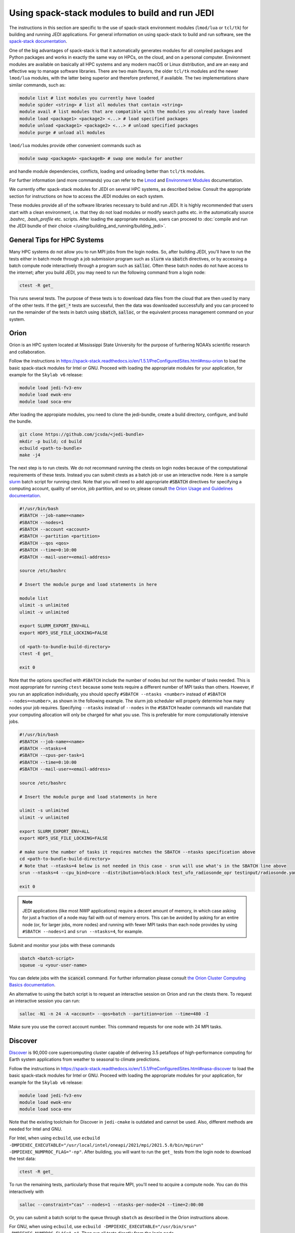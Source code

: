 .. _top-modules:

Using spack-stack modules to build and run JEDI
===============================================

The instructions in this section are specific to the use of spack-stack environment modules (``lmod/lua`` or ``tcl/tk``) for building and running JEDI applications. For general information on using spack-stack to build and run software, see the `spack-stack documentation <https://spack-stack.readthedocs.io/en/1.5.1>`_.

One of the big advantages of spack-stack is that it automatically generates modules for all compiled packages and Python packages and works in exactly the same way on HPCs, on the cloud, and on a personal computer. Environment modules are available on basically all HPC systems and any modern macOS or Linux distribution, and are an easy and effective way to manage software libraries. There are two main flavors, the older ``tcl/tk`` modules and the newer ``lmod/lua`` modules, with the latter being superior and therefore preferred, if available. The two implementations share similar commands, such as:

.. code-block:: bash

   module list # list modules you currently have loaded
   module spider <string> # list all modules that contain <string>
   module avail # list modules that are compatible with the modules you already have loaded
   module load <package1> <package2> <...> # load specified packages
   module unload <package1> <package2> <...> # unload specified packages
   module purge # unload all modules

``lmod/lua`` modules provide other convenient commands such as

.. code-block:: bash

   module swap <packageA> <packageB> # swap one module for another

and handle module dependencies, conflicts, loading and unloading better than ``tcl/tk`` modules.

For further information (and more commands) you can refer to the `Lmod <https://lmod.readthedocs.io/en/latest/010_user.html>`_ and `Environment Modules <https://modules.readthedocs.io/en/latest/>`_ documentation.

We currently offer spack-stack modules for JEDI on several HPC systems, as described below. Consult the appropriate section for instructions on how to access the JEDI modules on each system.

These modules provide all of the software libraries necessary to build and run JEDI. It is highly recommended that users start with a clean environment, i.e. that they do not load modules or modify search paths etc. in the automatically source `.bashrc`, `.bash_profile` etc. scripts. After loading the appropriate modules, users can proceed to :doc:`compile and run the JEDI bundle of their choice </using/building_and_running/building_jedi>`.


General Tips for HPC Systems
----------------------------

Many HPC systems do not allow you to run MPI jobs from the login nodes. So, after building JEDI, you'll have to run the tests either in batch mode through a job submission program such as :code:`slurm` via :code:`sbatch` directives, or by accessing a batch compute node interactively through a program such as :code:`salloc`. Often these batch nodes do not have access to the internet; after you build JEDI, you may need to run the following command from a login node:

.. code-block:: bash

    ctest -R get_

This runs several tests. The purpose of these tests is to download data files from the cloud that are then used by many of the other tests. If the :code:`get_*` tests are successful, then the data was downloaded successfully and you can proceed to run the remainder of the tests in batch using :code:`sbatch`, :code:`salloc`, or the equivalent process management command on your system.

.. _orion-modules:

Orion
-----

Orion is an HPC system located at Mississippi State University for the purpose of furthering NOAA’s scientific research and collaboration.

Follow the instructions in https://spack-stack.readthedocs.io/en/1.5.1/PreConfiguredSites.html#msu-orion to load the basic spack-stack modules for Intel or GNU. Proceed with loading the appropriate modules for your application, for example for the ``Skylab v6`` release:

.. code-block:: bash

   module load jedi-fv3-env
   module load ewok-env
   module load soca-env


After loading the appropiate modules, you need to clone the jedi-bundle, create a build directory, configure, and build the bundle.

.. code-block:: bash

    git clone https://github.com/jcsda/<jedi-bundle>
    mkdir -p build; cd build
    ecbuild <path-to-bundle>
    make -j4

The next step is to run ctests. We do not recommand running the ctests on login nodes because of the computational requirements of these tests. Instead you can submit ctests as a batch job or use an interactive node. Here is a sample `slurm <https://slurm.schedmd.com/>`_ batch script for running ctest. Note that you will need to add appropriate :code:`#SBATCH` directives for specifying a computing account, quality of service, job partition, and so on; please consult `the Orion Usage and Guidelines documentation <https://intranet.hpc.msstate.edu/helpdesk/resource-docs/cluster_guide.php#orion-use>`_.

.. code-block:: bash

   #!/usr/bin/bash
   #SBATCH --job-name=<name>
   #SBATCH --nodes=1
   #SBATCH --account <account>
   #SBATCH --partition <partition>
   #SBATCH --qos <qos>
   #SBATCH --time=0:10:00
   #SBATCH --mail-user=<email-address>

   source /etc/bashrc

   # Insert the module purge and load statements in here

   module list
   ulimit -s unlimited
   ulimit -v unlimited

   export SLURM_EXPORT_ENV=ALL
   export HDF5_USE_FILE_LOCKING=FALSE

   cd <path-to-bundle-build-directory>
   ctest -E get_

   exit 0

Note that the options specified with ``#SBATCH`` include the number of nodes but not the number of tasks needed.  This is most appropriate for running ``ctest`` because some tests require a different number of MPI tasks than others.  However, if you run an application individually, you should specify ``#SBATCH --ntasks <number>`` instead of ``#SBATCH --nodes=<number>``, as shown in the following example.  The slurm job scheduler will properly determine how many nodes your job requires. Specifying ``--ntasks`` instead of ``--nodes`` in the ``#SBATCH`` header commands will mandate that your computing allocation will only be charged for what you use.  This is preferable for more computationally intensive jobs.

.. code-block:: bash

   #!/usr/bin/bash
   #SBATCH --job-name=<name>
   #SBATCH --ntasks=4
   #SBATCH --cpus-per-task=1
   #SBATCH --time=0:10:00
   #SBATCH --mail-user=<email-address>

   source /etc/bashrc

   # Insert the module purge and load statements in here

   ulimit -s unlimited
   ulimit -v unlimited

   export SLURM_EXPORT_ENV=ALL
   export HDF5_USE_FILE_LOCKING=FALSE

   # make sure the number of tasks it requires matches the SBATCH --ntasks specification above
   cd <path-to-bundle-build-directory>
   # Note that --ntasks=4 below is not needed in this case - srun will use what's in the SBATCH line above
   srun --ntasks=4 --cpu_bind=core --distribution=block:block test_ufo_radiosonde_opr testinput/radiosonde.yaml

   exit 0

.. note::
   JEDI applications (like most NWP applications) require a decent amount of memory, in which case asking for just a fraction of a node may fail with out of memory errors. This can be avoided by asking for an entire node (or, for larger jobs, more nodes) and running with fewer MPI tasks than each node provides by using ``#SBATCH --nodes=1`` and ``srun --ntasks=4``, for example.

Submit and monitor your jobs with these commands

.. code-block:: bash

	  sbatch <batch-script>
	  squeue -u <your-user-name>

You can delete jobs with the :code:`scancel` command.  For further information please consult `the Orion Cluster Computing Basics documentation <https://intranet.hpc.msstate.edu/helpdesk/resource-docs/clusters_getting_started.php>`_.

An alternative to using the batch script is to request an interactive session on Orion and run the ctests there. To request an interactive session you can run:

.. code-block:: bash

   salloc -N1 -n 24 -A <account> --qos=batch --partition=orion --time=480 -I

Make sure you use the correct account number. This command requests for one node with 24 MPI tasks.

.. _discover-modules:

Discover
--------

`Discover <https://www.nccs.nasa.gov/systems/discover>`_ is 90,000 core supercomputing cluster capable of delivering 3.5 petaflops of high-performance computing for Earth system applications from weather to seasonal to climate predictions.

Follow the instructions in https://spack-stack.readthedocs.io/en/1.5.1/PreConfiguredSites.html#nasa-discover to load the basic spack-stack modules for Intel or GNU. Proceed with loading the appropriate modules for your application, for example for the ``Skylab v6`` release:

.. code-block:: bash

   module load jedi-fv3-env
   module load ewok-env
   module load soca-env

Note that the existing toolchain for Discover in ``jedi-cmake`` is outdated and cannot be used. Also, different methods are needed for Intel and GNU.

For Intel, when using ``ecbuild``, use ``ecbuild -DMPIEXEC_EXECUTABLE="/usr/local/intel/oneapi/2021/mpi/2021.5.0/bin/mpirun"`` ``-DMPIEXEC_NUMPROC_FLAG="-np"``. After building, you will want to run the ``get_`` tests from the login node to download the test data:

.. code-block:: bash

    ctest -R get_

To run the remaining tests, particularly those that require MPI, you'll need to acquire a compute node.  You can do this interactively with

.. code-block:: bash

    salloc --constraint="cas" --nodes=1 --ntasks-per-node=24 --time=2:00:00

Or, you can submit a batch script to the queue through ``sbatch`` as described in the Orion instructions above.

For GNU, when using ``ecbuild``, use ``ecbuild -DMPIEXEC_EXECUTABLE="/usr/bin/srun" -DMPIEXEC_NUMPROC_FLAG="-n"``. Then run all tests directly from the login node.

Discover is a heterogeneous system with different CPU architectures and operating systems on the login and compute nodes. The default login node is of the newest Intel Cascade Lake generation, and we recommend requesting the same node type when running interactive jobs or batch jobs, which is accomplished by the argument ``--constraint="cas"``. If older node types are used (Skylake, Haswell), users may see warnings like "no version information available" for certain libraries in the default location ``/usr/lib64``. For more information, see https://www.nccs.nasa.gov/nccs-users/instructional/using-slurm/best-practices.

.. _hera_modules:

Hera
-----

Hera is an HPC system located in NOAA's NESCC facility in Fairmont, WV. The following bash shell commands are necessary to access the installed spack-stack modules (substitute equivalent csh shell commands as appropriate):

Follow the instructions in https://spack-stack.readthedocs.io/en/1.5.1/PreConfiguredSites.html#noaa-rdhpcs-hera to load the basic spack-stack modules for Intel or GNU. Proceed with loading the appropriate modules for your application, for example for the ``Skylab v6`` release:

.. code-block:: bash

   module load jedi-fv3-env
   module load ewok-env
   module load soca-env

It is recommended that you specify :code:`srun` as your mpi process manager when building, like so:

.. code-block:: bash

   ecbuild -DMPIEXEC_EXECUTABLE=`which srun` -DMPIEXEC_NUMPROC_FLAG="-n" <path-to-bundle>
   make -j4

To run tests with slurm and :code:`srun`, you also need to have the following environment variables defined:

.. code-block:: bash

   export SLURM_ACCOUNT=<account you can run slurm jobs under>
   export SALLOC_ACCOUNT=$SLURM_ACCOUNT
   export SBATCH_ACCOUNT=$SLURM_ACCOUNT

.. _cheyenne-modules:

Cheyenne
--------

`Cheyenne <https://www2.cisl.ucar.edu/resources/computational-systems/cheyenne/cheyenne>`_ is a 5.34-petaflops, high-performance computer built for NCAR by SGI.

Follow the instructions in https://spack-stack.readthedocs.io/en/1.5.1/PreConfiguredSites.html#ncar-wyoming-cheyenne to load the basic spack-stack modules for Intel or GNU. Proceed with loading the appropriate modules for your application, for example for the ``Skylab v6`` release:

.. code-block:: bash

   module load jedi-fv3-env
   module load ewok-env
   module load soca-env

Because of space limitations on your home directory, it's a good idea to build your code on the `glade <https://www2.cisl.ucar.edu/resources/storage-and-file-systems/glade-file-spaces>`_ filesystems (`work` or `scratch`):

.. warning::

   Please do not use too many threads to speed up the compilation, Cheyenne system administrator might terminate your login node.

The system configuration on Cheyenne will not allow you to run mpi jobs from the login node.  If you try to run :code:`ctest` from here, the mpi tests will fail.  To run the jedi unit tests you will have to either submit a batch job or request an interactive session with :code:`qsub -I`.  The following is a sample batch script to run the unit tests for ``ufo-bundle``.  Note that some ctests require up to 24 MPI tasks.

.. code-block:: bash

    #!/bin/bash
    #PBS -N ctest-ufo-gnu
    #PBS -A <account-number>
    #PBS -l walltime=00:20:00
    #PBS -l select=1:ncpus=24:mpiprocs=24
    #PBS -q regular
    #PBS -j oe
    #PBS -k eod
    #PBS -m abe
    #PBS -M <your-email>

    # Insert the appropriate module purge and load commands here

    # cd to your build directory.  Make sure that these binaries were built
    # with the same module that is loaded above

    cd <build-directory>

    # now run ctest
    ctest -E get_

.. _casper-modules:

Casper
------

The `Casper <https://www2.cisl.ucar.edu/resources/computational-systems/casper>`_ cluster is a heterogeneous system of specialized data analysis and visualization resources, large-memory, multi-GPU nodes, and high-throughput computing nodes.

Follow the instructions in https://spack-stack.readthedocs.io/en/1.5.1/PreConfiguredSites.html#ncar-wyoming-casper to load the basic spack-stack modules for Intel. Proceed with loading the appropriate modules for your application, for example for the ``Skylab v6`` release:

.. code-block:: bash

   module load jedi-fv3-env
   module load ewok-env
   module load soca-env

Because of space limitations on your home directory, it's a good idea to locate your build directory on the `glade <https://www2.cisl.ucar.edu/resources/storage-and-file-systems/glade-file-spaces>`_ filesystems:

.. code-block:: bash

    cd /glade/work/<username>
    mkdir jedi/build; cd jedi/build

.. warning::

   Please do not use too many threads to speed up the compilation, Casper system administrator might terminate your login node.

The system configuration on Casper will not allow you to run mpi jobs from the login node. If you try to run :code:`ctest` from here, the mpi tests will fail. To run the jedi unit tests you will have to either submit a batch job or request an interactive session with :code:`execcasper`. Invoking it without an argument will start an interactive shell on the *first available HTC node*. The default wall-clock time is 6 hours. To use another type of node, include a `select` statement specifying the resources you need. The :code:`execcasper` command accepts all ``PBS`` flags and resource specifications as detailed by ``man qsub``. The following is a sample batch script to run the unit tests for ``ufo-bundle``. Note that some ctests require up to 24 MPI tasks.

.. code-block:: bash

    #!/bin/bash
    #PBS -N ctest-ufo-gnu
    #PBS -A <project-code>
    #PBS -l walltime=00:20:00
    #PBS -l select=1:ncpus=24:mpiprocs=24
    #PBS -q casper
    #PBS -j oe
    #PBS -k eod
    #PBS -m abe
    #PBS -M <your-email>

    # Insert the appropriate module purge and load commands here

    # cd to your build directory.  Make sure that these binaries were built
    # with the same module that is loaded above

    cd <build-directory>

    # now run ctest
    ctest -E get_

S4
--

S4 is the **Satellite Simulations and Data Assimilation Studies** supercomputer located at the University of Wisconsin-Madison's Space Science and Engineering Center.

Although S4 uses the `slurm <https://slurm.schedmd.com/>`_ task manager for parallel mpi jobs, users are advised to use :code:`mpirun` or :code:`mpiexec` instead of the slurm run script :code:`srun` due to problems with the mpich library with slurm.

Once logged into S4, you must then log into s4-submit to load the spack-stack modules to build and run JEDI.

.. code-block:: bash

   ssh -Y s4-submit

Follow the instructions in https://spack-stack.readthedocs.io/en/1.5.1/PreConfiguredSites.html#uw-univ-of-wisconsin-s4 to load the basic spack-stack modules for Intel or GNU. Proceed with loading the appropriate modules for your application, for example for the ``Skylab v6`` release:

.. code-block:: bash

   module load jedi-fv3-env
   module load ewok-env
   module load soca-env

For Intel and GNU, use

.. code-block:: bash

   ecbuild PATH_TO_SOURCE

After building, you will want to run the ``get`` tests from the login node to download the test data:

.. code-block:: bash

    ctest -R get_

It is recommended to run the remaining tests interactively on a compute node using

.. code-block:: bash

    salloc --nodes=1 --time=30 -I
    # Required for Intel so that serial jobs of MPI-enabled executables
    # run without having to call them through mpiexec/mpirun
    unset "${!SLURM@}"

or you can submit a batch script to the queue through ``sbatch``. Here is a sample slurm batch script:

.. code-block:: bash

   #!/usr/bin/bash
   #SBATCH --job-name=<name>
   #SBATCH --nodes=1
   #SBATCH --cpus-per-task=1
   #SBATCH --time=0:10:00
   #SBATCH --mail-user=<email-address>

   # Insert the module purge and load statements in here

   export SLURM_EXPORT_ENV=ALL
   export HDF5_USE_FILE_LOCKING=FALSE
    # Required for Intel so that serial jobs of MPI-enabled executables
    # run without having to call them through mpiexec/mpirun
    unset "${!SLURM@}"

   cd <path-to-bundle-build-directory>
   ctest -E get_

   exit 0

Note that the options specified with ``#SBATCH`` above include the number of nodes but not the number of tasks needed.  This is most appropriate for running ``ctest`` because some tests require a different number of MPI tasks than others. However, if you run an application individually, you should specify ``#SBATCH --ntasks <number>`` instead of ``#SBATCH --nodes=<number>``, as shown in the following example.  The slurm job scheduler will properly determine how many nodes your job requires. Specifying ``--ntasks`` instead of ``--nodes`` in the ``#SBATCH`` header commands will mandate that your computing allocation will only be charged for what you use.  This is preferable for more computationally intensive jobs.

.. code-block:: bash

   #!/usr/bin/bash
   #SBATCH --job-name=<name>
   #SBATCH --ntasks=4
   #SBATCH --cpus-per-task=1
   #SBATCH --time=0:10:00
   #SBATCH --mail-user=<email-address>

   source /etc/bashrc

   # Insert the module purge and load statements here

   ulimit -s unlimited
   ulimit -v unlimited

   export SLURM_EXPORT_ENV=ALL
   export HDF5_USE_FILE_LOCKING=FALSE

   # make sure the number of tasks it requires matches the SBATCH --ntasks specification above
   cd <path-to-bundle-build-directory>
   mpirun -np 4 test_ufo_radiosonde_opr testinput/radiosonde.yaml

   exit 0

.. note::
   JEDI applications (like most NWP applications) require a decent amount of memory, in which case asking for just a fraction of a node may fail with out-of-memory errors. This can be avoided by asking for an entire node (or, for larger jobs, more nodes) and running with fewer MPI tasks than each node provides by using ``#SBATCH --nodes=1`` and ``srun --ntasks=4``, for example.

After submitting the batch script with :code:`sbatch name_of_script`, you can monitor your jobs with these commands:

.. code-block:: bash

	  sbatch <batch-script>
	  squeue -u <your-user-name>

You can delete jobs with the :code:`scancel` command.  For further information please consult `the S4 user documentation <https://groups.ssec.wisc.edu/groups/S4/>`_.

Narwhal
-------

Narwhal is an HPE Cray EX system located at the Navy DSRC. It has 2,176 standard compute nodes (AMD 7H12 Rome, 128 cores, 238 GB) and 12 large-memory nodes (995 GB). It has 590 TB of memory and is rated at 12.8 peak PFLOPS.

Follow the instructions in https://spack-stack.readthedocs.io/en/1.5.1/PreConfiguredSites.html#navy-hpcmp-narwhal to load the basic spack-stack modules for Intel or GNU. Proceed with loading the appropriate modules for your application, for example for the ``Skylab v6`` release:

.. code-block:: bash

   module load jedi-fv3-env
   module load ewok-env
   module load soca-env

Because of space limitations on your home directory, it's a good idea to build your code on Narwhal ``$WORKDIR: /p/work1/$USER``.

Clone the jedi bundle:

.. code-block:: bash

   git clone https://github.com/JCSDA/jedi-bundle.git jedi-bundle

For Intel and GNU, configure with:

.. code-block:: bash

   ecbuild -DMPIEXEC_EXECUTABLE=/opt/cray/pe/pals/1.2.2/bin/aprun -DMPIEXEC_NUMPROC_FLAG="-n" <path-to-bundle-source-directory>

Compile with:

.. code-block:: bash

   make -j 6

Download the additional data (CRTM coefficients, etc.) from a login node with:

.. code-block:: bash

   cd <path-to-bundle-build-directory>
   ctest -E get_ 2>&1 |tee ctest_wget.out

Request a full (compute) node in interactive mode:

.. code-block:: bash

   qsub -A <project_number> -q HIE -l select=1:ncpus=124:mpiprocs=124 -l walltime=06:00:00 -I

Reload the modules as described above, go to the bundle build directory and run the tests:

.. code-block:: bash

   <reload the modules>
   cd <path-to-bundle-build-directory>
   ctest -E get_ 2>&1 |tee ctest.log


AWS AMIs
--------
For more information about using Amazon Web Services please see :doc:`JEDI on AWS <./cloud/index>`.

As part of this release, Amazon Media Images (AMI) are available that have the necessary ``spack-stack-1.5.1`` environment for ``skylab-6.0.0`` pre-installed. For more information on how to find these AMIs, refer to :doc:`Building and running SkyLab <../building_and_running/running_skylab>` in this documentation.

